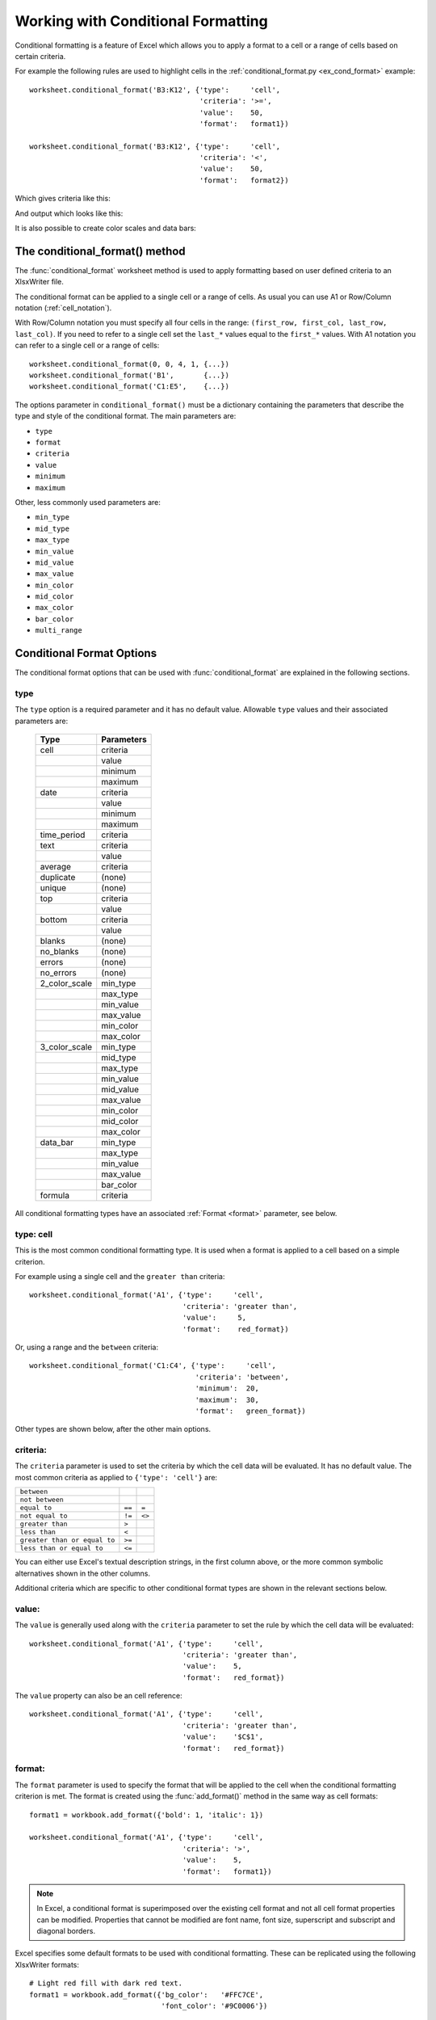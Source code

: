 .. _working_with_conditional_formats:

Working with Conditional Formatting
===================================

Conditional formatting is a feature of Excel which allows you to apply
a format to a cell or a range of cells based on certain criteria.

For example the following rules are used to highlight cells in the
:ref:`conditional_format.py <ex_cond_format>` example::

    worksheet.conditional_format('B3:K12', {'type':     'cell',
                                            'criteria': '>=',
                                            'value':    50,
                                            'format':   format1})
    
    worksheet.conditional_format('B3:K12', {'type':     'cell',
                                            'criteria': '<',
                                            'value':    50,
                                            'format':   format2})

Which gives criteria like this:

.. image:: _static/conditional_format3.png

And output which looks like this:

.. image:: _static/conditional_format1.png

It is also possible to create color scales and data bars:

.. image:: _static/conditional_format2.png


The conditional_format() method
-------------------------------

The :func:`conditional_format` worksheet method is used to apply formatting
based on user defined criteria to an XlsxWriter file.

The conditional format can be applied to a single cell or a range of cells.
As usual you can use A1 or Row/Column notation (:ref:`cell_notation`).

With Row/Column notation you must specify all four cells in the range:
``(first_row, first_col, last_row, last_col)``.
If you need to refer to a single cell set the ``last_*`` values equal to the
``first_*`` values. With A1 notation you can refer to a single cell or a
range of cells::

    worksheet.conditional_format(0, 0, 4, 1, {...})
    worksheet.conditional_format('B1',       {...})
    worksheet.conditional_format('C1:E5',    {...})

The options parameter in ``conditional_format()`` must be a dictionary
containing the parameters that describe the type and style of the conditional
format. The main parameters are:

* ``type``
* ``format``
* ``criteria``
* ``value``
* ``minimum``
* ``maximum``

Other, less commonly used parameters are:

* ``min_type``
* ``mid_type``
* ``max_type``
* ``min_value``
* ``mid_value``
* ``max_value``
* ``min_color``
* ``mid_color``
* ``max_color``
* ``bar_color``
* ``multi_range``


Conditional Format Options
--------------------------

The conditional format options that can be used with
:func:`conditional_format` are explained in the following sections.

type
****

The ``type`` option is a required parameter and it has no
default value. Allowable ``type`` values and their associated
parameters are:


 +----------------+----------------+
 |  Type          | Parameters     |
 +================+================+
 |  cell          | criteria       |
 +----------------+----------------+
 |                | value          |
 +----------------+----------------+
 |                | minimum        |
 +----------------+----------------+
 |                | maximum        |
 +----------------+----------------+
 |  date          | criteria       |
 +----------------+----------------+
 |                | value          |
 +----------------+----------------+
 |                | minimum        |
 +----------------+----------------+
 |                | maximum        |
 +----------------+----------------+
 |  time_period   | criteria       |
 +----------------+----------------+
 |  text          | criteria       |
 +----------------+----------------+
 |                | value          |
 +----------------+----------------+
 |  average       | criteria       |
 +----------------+----------------+
 |  duplicate     | (none)         |
 +----------------+----------------+
 |  unique        | (none)         |
 +----------------+----------------+
 |  top           | criteria       |
 +----------------+----------------+
 |                | value          |
 +----------------+----------------+
 |  bottom        | criteria       |
 +----------------+----------------+
 |                | value          |
 +----------------+----------------+
 |  blanks        | (none)         |
 +----------------+----------------+
 |  no_blanks     | (none)         |
 +----------------+----------------+
 |  errors        | (none)         |
 +----------------+----------------+
 |  no_errors     | (none)         |
 +----------------+----------------+
 |  2_color_scale | min_type       |
 +----------------+----------------+
 |                | max_type       |
 +----------------+----------------+
 |                | min_value      |
 +----------------+----------------+
 |                | max_value      |
 +----------------+----------------+
 |                | min_color      |
 +----------------+----------------+
 |                | max_color      |
 +----------------+----------------+
 |  3_color_scale | min_type       |
 +----------------+----------------+
 |                | mid_type       |
 +----------------+----------------+
 |                | max_type       |
 +----------------+----------------+
 |                | min_value      |
 +----------------+----------------+
 |                | mid_value      |
 +----------------+----------------+
 |                | max_value      |
 +----------------+----------------+
 |                | min_color      |
 +----------------+----------------+
 |                | mid_color      |
 +----------------+----------------+
 |                | max_color      |
 +----------------+----------------+
 |  data_bar      | min_type       |
 +----------------+----------------+
 |                | max_type       |
 +----------------+----------------+
 |                | min_value      |
 +----------------+----------------+
 |                | max_value      |
 +----------------+----------------+
 |                | bar_color      |
 +----------------+----------------+
 |  formula       | criteria       |
 +----------------+----------------+


All conditional formatting types have an associated :ref:`Format <format>`
parameter, see below.


type: cell
**********

This is the most common conditional formatting type. It is used when a
format is applied to a cell based on a simple criterion.

For example using a single cell and the ``greater than`` criteria::

    worksheet.conditional_format('A1', {'type':     'cell',
                                        'criteria': 'greater than',
                                        'value':     5,
                                        'format':    red_format})

Or, using a range and the ``between`` criteria::

    worksheet.conditional_format('C1:C4', {'type':     'cell',
                                           'criteria': 'between',
                                           'minimum':  20,
                                           'maximum':  30,
                                           'format':   green_format})
                                  
Other types are shown below, after the other main options.


criteria:
*********

The ``criteria`` parameter is used to set the criteria by which the
cell data will be evaluated. It has no default value. The most common
criteria as applied to ``{'type': 'cell'}`` are:

+------------------------------+--------+--------+
| ``between``                  |        |        |
+------------------------------+--------+--------+
| ``not between``              |        |        |
+------------------------------+--------+--------+
| ``equal to``                 | ``==`` | ``=``  |
+------------------------------+--------+--------+
| ``not equal to``             | ``!=`` | ``<>`` |
+------------------------------+--------+--------+
| ``greater than``             | ``>``  |        |
+------------------------------+--------+--------+
| ``less than``                | ``<``  |        |
+------------------------------+--------+--------+
| ``greater than or equal to`` | ``>=`` |        |
+------------------------------+--------+--------+
| ``less than or equal to``    | ``<=`` |        |
+------------------------------+--------+--------+


You can either use Excel's textual description strings, in the first
column above, or the more common symbolic alternatives shown in the other
columns.

Additional criteria which are specific to other conditional format
types are shown in the relevant sections below.


value:
******

The ``value`` is generally used along with the ``criteria`` parameter
to set the rule by which the cell data will be evaluated::

    worksheet.conditional_format('A1', {'type':     'cell',
                                        'criteria': 'greater than',
                                        'value':    5,
                                        'format':   red_format})


The ``value`` property can also be an cell reference::

    worksheet.conditional_format('A1', {'type':     'cell',
                                        'criteria': 'greater than',
                                        'value':    '$C$1',
                                        'format':   red_format})


format:
*******

The ``format`` parameter is used to specify the format that will be
applied to the cell when the conditional formatting criterion is
met. The format is created using the :func:`add_format()` method in the
same way as cell formats::

    format1 = workbook.add_format({'bold': 1, 'italic': 1})
    
    worksheet.conditional_format('A1', {'type':     'cell',
                                        'criteria': '>',
                                        'value':    5,
                                        'format':   format1})

.. Note:: 
   In Excel, a conditional format is superimposed over the existing cell
   format and not all cell format properties can be modified.
   Properties that cannot be modified are font name, font size,
   superscript and subscript and diagonal borders.

Excel specifies some default formats to be used with conditional
formatting. These can be replicated using the following XlsxWriter
formats::

    # Light red fill with dark red text.
    format1 = workbook.add_format({'bg_color':   '#FFC7CE',
                                   'font_color': '#9C0006'})

    # Light yellow fill with dark yellow text.
    format2 = workbook.add_format({'bg_color':   '#FFEB9C',
                                   'font_color': '#9C6500'})

    # Green fill with dark green text.
    format3 = workbook.add_format({'bg_color':   '#C6EFCE',
                                   'font_color': '#006100'})

See also :ref:`working_with_formats`.

minimum:
********

The ``minimum`` parameter is used to set the lower limiting value when
the ``criteria`` is either ``'between'`` or ``'not between'``::

        worksheet.conditional_format('A1', {'type':     'cell',
                                            'criteria': 'between',
                                            'minimum':  2,
                                            'maximum':  6,
                                            'format':   format1,
                                            })

maximum:
********

The ``maximum`` parameter is used to set the upper limiting value when
the ``criteria`` is either ``'between'`` or ``'not between'``. See the
previous example.


type: date
**********

The ``date`` type is similar the ``cell`` type and uses the same
criteria and values. However, the ``value``, ``minimum`` and
``maximum`` properties are specified as a datetime object as shown
in :ref:`working_with_dates_and_time`::


    date = datetime.datetime.strptime('2011-01-01', "%Y-%m-%d")

    worksheet.conditional_format('A1:A4', {'type':     'date',
                                           'criteria': 'greater than',
                                           'value':    date,
                                           'format':   format1})


type: time_period
*****************

The ``time_period`` type is used to specify Excel's "Dates Occurring"
style conditional format::

    worksheet.conditional_format('A1:A4', {'type':     'time_period',
                                           'criteria': 'yesterday',
                                           'format':   format1})

The period is set in the ``criteria`` and can have one of the
following values::

        'criteria': 'yesterday',
        'criteria': 'today',
        'criteria': 'last 7 days',
        'criteria': 'last week',
        'criteria': 'this week',
        'criteria': 'continue week',
        'criteria': 'last month',
        'criteria': 'this month',
        'criteria': 'continue month'


type: text
**********

The ``text`` type is used to specify Excel's "Specific Text" style
conditional format. It is used to do simple string matching using the
``criteria`` and ``value`` parameters::

    worksheet.conditional_format('A1:A4', {'type':     'text',
                                           'criteria': 'containing',
                                           'value':    'foo',
                                           'format':   format1})

The ``criteria`` can have one of the following values::

    'criteria': 'containing',
    'criteria': 'not containing',
    'criteria': 'begins with',
    'criteria': 'ends with',

The ``value`` parameter should be a string or single character.


type: average
*************

The ``average`` type is used to specify Excel's "Average" style
conditional format::

    worksheet.conditional_format('A1:A4', {'type':     'average',
                                           'criteria': 'above',
                                           'format':   format1})

The type of average for the conditional format range is specified by
the ``criteria``::

    'criteria': 'above',
    'criteria': 'below',
    'criteria': 'equal or above',
    'criteria': 'equal or below',
    'criteria': '1 std dev above',
    'criteria': '1 std dev below',
    'criteria': '2 std dev above',
    'criteria': '2 std dev below',
    'criteria': '3 std dev above',
    'criteria': '3 std dev below',


type: duplicate
***************

The ``duplicate`` type is used to highlight duplicate cells in a
range::

    worksheet.conditional_format('A1:A4', {'type':   'duplicate',
                                           'format': format1})


type: unique
************

The ``unique`` type is used to highlight unique cells in a range::

    worksheet.conditional_format('A1:A4', {'type':   'unique',
                                           'format': format1})


type: top
*********

The ``top`` type is used to specify the top ``n`` values by number or
percentage in a range::

    worksheet.conditional_format('A1:A4', {'type':   'top',
                                           'value':  10,
                                           'format': format1})

The ``criteria`` can be used to indicate that a percentage condition
is required::

    worksheet.conditional_format('A1:A4', {'type':     'top',
                                           'value':    10,
                                           'criteria': '%',
                                           'format':   format1})


type: bottom
************

The ``bottom`` type is used to specify the bottom ``n`` values by
number or percentage in a range.

It takes the same parameters as ``top``, see above.


type: blanks
************

The ``blanks`` type is used to highlight blank cells in a range::

    worksheet.conditional_format('A1:A4', {'type':   'blanks',
                                           'format': format1})


type: no_blanks
***************

The ``no_blanks`` type is used to highlight non blank cells in a
range::

    worksheet.conditional_format('A1:A4', {'type':   'no_blanks',
                                           'format': format1})


type: errors
************

The ``errors`` type is used to highlight error cells in a range::

    worksheet.conditional_format('A1:A4', {'type':   'errors',
                                           'format': format1})


type: no_errors
***************

The ``no_errors`` type is used to highlight non error cells in a range::

    worksheet.conditional_format('A1:A4', {'type':   'no_errors',
                                           'format': format1})


type: 2_color_scale
*******************

The ``2_color_scale`` type is used to specify Excel's "2 Color Scale"
style conditional format::

    worksheet.conditional_format('A1:A12', {'type': '2_color_scale'})

.. image:: _static/conditional_format4.png

This conditional type can be modified with ``min_type``, ``max_type``,
``min_value``, ``max_value``, ``min_color`` and ``max_color``, see below.

type: 3_color_scale
*******************

The ``3_color_scale`` type is used to specify Excel's "3 Color Scale"
style conditional format::

    worksheet.conditional_format('A1:A12', {'type': '3_color_scale'})

This conditional type can be modified with ``min_type``, ``mid_type``,
``max_type``, ``min_value``, ``mid_value``, ``max_value``, ``min_color``,
``mid_color`` and ``max_color``, see below.


type: data_bar
**************

The ``data_bar`` type is used to specify Excel's "Data Bar" style
conditional format::

    worksheet.conditional_format('A1:A12', {'type': 'data_bar'})

This conditional type can be modified with ``min_type``, ``max_type``,
``min_value``, ``max_value`` and ``bar_color``, see below.


type: formula
*************

The ``formula`` type is used to specify a conditional format based on
a user defined formula::

    worksheet.conditional_format('A1:A4', {'type':     'formula',
                                           'criteria': '=A1>5',
                                           'format':   format1})

The formula is specified in the ``criteria``.

min_type:
*********

The ``min_type`` and ``max_type`` properties are available when the
conditional formatting type is ``2_color_scale``, ``3_color_scale`` or
``data_bar``. The ``mid_type`` is available for ``3_color_scale``. The
properties are used as follows::

    worksheet.conditional_format('A1:A12', {'type':     '2_color_scale',
                                            'min_type': 'percent',
                                            'max_type': 'percent'})

The available min/mid/max types are::

    num
    percent
    percentile
    formula


mid_type:
*********

Used for ``3_color_scale``. Same as ``min_type``, see above.


max_type:
*********

Same as ``min_type``, see above.


min_value:
**********

The ``min_value`` and ``max_value`` properties are available when the
conditional formatting type is ``2_color_scale``, ``3_color_scale`` or
``data_bar``. The ``mid_value`` is available for
``3_color_scale``. The properties are used as follows::

    worksheet.conditional_format('A1:A12', {'type':      '2_color_scale',
                                            'min_value': 10,
                                            'max_value': 90})


mid_value:
**********

Used for ``3_color_scale``. Same as ``min_value``, see above.


max_value:
**********

Same as ``min_value``, see above.


min_color:
**********

The ``min_color`` and ``max_color`` properties are available when the
conditional formatting type is ``2_color_scale``, ``3_color_scale`` or
``data_bar``. The ``mid_color`` is available for
``3_color_scale``. The properties are used as follows::

    worksheet.conditional_format('A1:A12', {'type':      '2_color_scale',
                                            'min_color': '#C5D9F1',
                                            'max_color': '#538ED5'})

The colour can be a Html style ``#RRGGBB`` string or a limited number
named colours, see :ref:`format_colors`.

mid_color:
**********

Used for ``3_color_scale``. Same as ``min_color``, see above.

max_color:
**********

Same as ``min_color``, see above.

bar_color:
**********

Used for ``data_bar``. Same as ``min_color``, see above.


multi_range:
************

The ``multi_range`` option is used to extend a conditional format over
non-contiguous ranges.

It is possible to apply the conditional format to different cell ranges in a
worksheet using multiple calls to ``conditional_format()``. However, as a
minor optimisation it is also possible in Excel to apply the same conditional
format to different non-contiguous cell ranges.

This is replicated in ``conditional_format()`` using the ``multi_range``
option. The range must contain the primary range for the conditional format
and any others separated by spaces.

For example to apply one conditional format to two ranges, ``'B3:K6'`` and
``'B9:K12'``::

    worksheet.conditional_format('B3:K6', {'type': 'cell',
                                           'criteria': '>=',
                                           'value': 50,
                                           'format': format1,
                                           'multi_range': 'B3:K6 B9:K12'})


Conditional Formatting Examples
-------------------------------

Highlight cells greater than an integer value::

    worksheet.conditional_format('A1:F10', {'type':     'cell',
                                            'criteria': 'greater than',
                                            'value':    5,
                                            'format':   format1})

Highlight cells greater than a value in a reference cell::

    worksheet.conditional_format('A1:F10', {'type':     'cell',
                                            'criteria': 'greater than',
                                            'value':    'H1',
                                            'format':   format1})

Highlight cells more recent (greater) than a certain date::

    date = datetime.datetime.strptime('2011-01-01', "%Y-%m-%d")

    worksheet.conditional_format('A1:F10', {'type':     'date',
                                            'criteria': 'greater than',
                                            'value':    date,
                                            'format':   format1})

Highlight cells with a date in the last seven days::

    worksheet.conditional_format('A1:F10', {'type':     'time_period',
                                            'criteria': 'last 7 days',
                                            'format':   format1})

Highlight cells with strings starting with the letter ``b``::

    worksheet.conditional_format('A1:F10', {'type':     'text',
                                            'criteria': 'begins with',
                                            'value':    'b',
                                            'format':   format1})

Highlight cells that are 1 standard deviation above the average for the range::

    worksheet.conditional_format('A1:F10', {'type':   'average',
                                            'format': format1})

Highlight duplicate cells in a range::

    worksheet.conditional_format('A1:F10', {'type':   'duplicate',
                                            'format': format1})

Highlight unique cells in a range::

    worksheet.conditional_format('A1:F10', {'type':   'unique',
                                            'format': format1})

Highlight the top 10 cells::

    worksheet.conditional_format('A1:F10', {'type':   'top',
                                            'value':  10,
                                            'format': format1})

Highlight blank cells::

    worksheet.conditional_format('A1:F10', {'type':   'blanks',
                                            'format': format1})

See also :ref:`ex_cond_format`.

